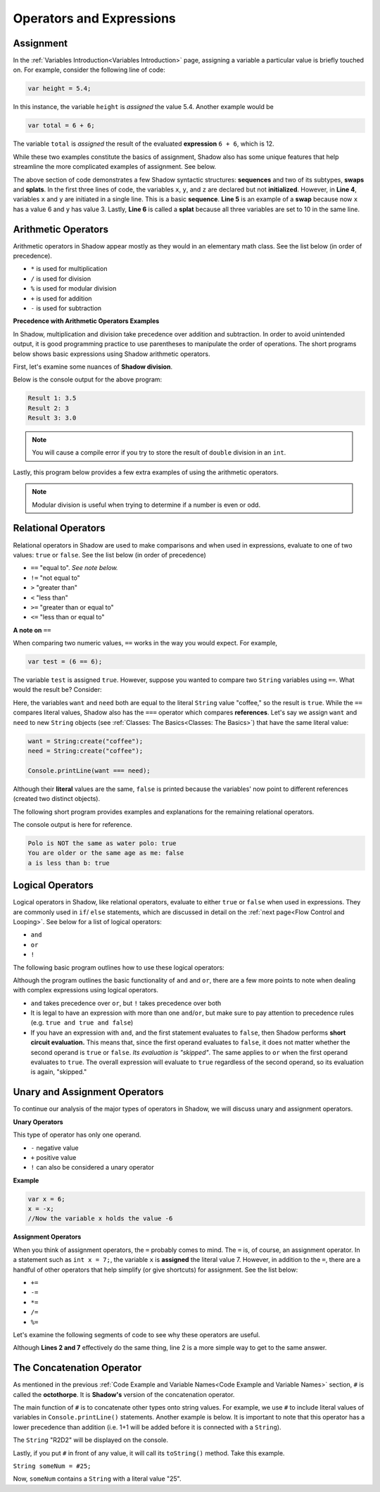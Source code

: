 Operators and Expressions
-------------------------

Assignment
^^^^^^^^^^

In the :ref:`Variables Introduction<Variables Introduction>` page, assigning a variable a particular value is briefly touched on. For example, consider the following line of code:  

.. code-block:: shadow 

    var height = 5.4; 

In this instance, the variable ``height`` is *assigned* the value 5.4. Another example would be 

.. code-block:: shadow

    var total = 6 + 6; 

The variable ``total`` is *assigned* the result of the evaluated **expression** ``6 + 6``, which is 12. 

While these two examples constitute the basics of assignment, Shadow also has some unique features that help streamline the more complicated examples of assignment. See below. 


.. code-block:: shadow 
    :linenos: 

    var x; 
    var y;
    var z; 
    (x, y) = (3, 6); 
    (x, y) = (y, x); 
    (x, y, z) = 10; 

The above section of code demonstrates a few Shadow syntactic structures: **sequences** and two of its subtypes, **swaps** and **splats**. In the first three lines of code, the variables ``x``, ``y``, and ``z``  are declared but not **initialized**. However, in **Line 4**, variables ``x`` and ``y`` are initiated in a single line. This is a basic **sequence**. **Line 5** is an example of a **swap** because now ``x`` has a value 6 and ``y`` has value 3. Lastly, **Line 6** is called a **splat** because all three variables are set to 10 in the same line. 

Arithmetic Operators
^^^^^^^^^^^^^^^^^^^^ 


Arithmetic operators in Shadow appear mostly as they would in an elementary math class. See the list below (in order of precedence).

* ``*`` is used for multiplication
* ``/`` is used for division 
* ``%`` is used for modular division
* ``+`` is used for addition
* ``-`` is used for subtraction


**Precedence with Arithmetic Operators Examples**

In Shadow, multiplication and division take precedence over addition and subtraction. In order to avoid unintended output, it is good programming practice to use parentheses to manipulate the order of operations. The short programs below shows basic expressions using Shadow arithmetic operators.  


First, let's examine some nuances of **Shadow division**. 


.. code-block:: shadow 
    :linenos: 

    import shadow:io@Console;  

    class OperatorsExamples
    {
	 public main( String[] args ) => () 
         {
	 	
	     /*
              * When using the "/" for division, if either the operator or operand is a 
	      * double, the result will be a double (double division). 
              */
             var divide = 7.0 / 2; 
	     Console.printLine("Result 1: " # divide); 
	 	
	 	
	     /* 
              * If the operator and operand are both ints, then the result will 
	      * by a non-rounded whole number (decimal point is "cut off"). 
	      */
             var divide2 = 7 / 2; 
	     Console.printLine("Result 2: " # divide2); 
	 
	 	
	     /* 
              * Although both the operator and operand are ints, the variable
	      * divide3 is a double. What happens? First, the expression to the right 
	      * of the equals sign is evaluated. Since both numbers are ints, 
	      * the result is also an int: 3. Assignment happens SECOND. Shadow recognizes
	      * that the result must be stored as a double, so now divide3 holds the value 3.0, 
	      * not 3.5 -- which is a common mistake. 
	      */
             double divide3 = 7 / 2; 
	     Console.printLine("Result 3: " # divide3); 	 
	 }
    }


Below is the console output for the above program: 

.. code-block:: console
    
    Result 1: 3.5
    Result 2: 3
    Result 3: 3.0
    
    

.. note:: You will cause a compile error if you try to store the result of ``double`` division in an ``int``. 

Lastly, this program below provides a few extra examples of using the arithmetic operators. 

.. code-block:: shadow 
    :linenos:

    import shadow:io@Console;  

    class ArithmeticOperators
    {
	public main( String[] args ) => () 
	{
	    var expression1 = 6 / 3 * 2 + 1; 
	    //expression1 = 5
	    //Evaluated from left to right: (6/3) = 2; (2*2) = 4; (4+1) = 5  
		
	    var expression2 = 10 % 2; 
	    //expression2 = 0
		
	    var expression3 = 10 % 3; 
	    //expression3 = 1 
	}
    }


.. note:: Modular division is useful when trying to determine if a number is even or odd. 

Relational Operators
^^^^^^^^^^^^^^^^^^^^

Relational operators in Shadow are used to make comparisons and when used in expressions, evaluate to one of two values: ``true`` or ``false``. See the list below (in order of precedence)

* ``==`` "equal to". *See note below.*
* ``!=`` "not equal to" 
* ``>`` "greater than" 
* ``<`` "less than"
* ``>=`` "greater than or equal to" 
* ``<=`` "less than or equal to" 


**A note on** ``==``

When comparing two numeric values, ``==`` works in the way you would expect. For example, 

.. code-block:: shadow 

    var test = (6 == 6); 

The variable ``test`` is assigned ``true``. However, suppose you wanted to compare two ``String`` variables using ``==``. What would the result be?  Consider: 

.. code-block:: shadow 
    :linenos:

    var want = "coffee"; 
    var need = "coffee";
    var compare = (want == need); 
    Console.printLine(compare); 

Here, the variables ``want`` and ``need`` both are equal to the literal ``String`` value "coffee," so the result is ``true``. While the ``==`` compares literal values, Shadow also has the ``===`` operator which compares **references**. Let's say we assign ``want`` and ``need`` to new ``String`` objects (see :ref:`Classes: The Basics<Classes: The Basics>`) that have the same literal value: 

.. code-block:: shadow 

    want = String:create("coffee");
    need = String:create("coffee");

    Console.printLine(want === need); 

Although their **literal** values are the same, ``false`` is printed because the variables' now point to different references (created two distinct objects). 

The following short program provides examples and explanations for the remaining relational operators. 


.. code-block:: shadow 
    :linenos:

    import shadow:io@Console;  

    class Comparisons
    {
	public main( String[] args ) => () 
	{ 
	    /* 
             * The following code illustrates the use of "not equal to", or !=. 
             * You may use this operator to compare Strings or numeric values (and 
             * even objects). If the values being compared are not equal, 
             * "true" is returned. 
             */

	    var sport1 = "polo"; 
	    var sport2 = "water polo";
	    Console.printLine("Polo is NOT the same as water polo: " # (sport1 != sport2)); 
            //"true" should be printed, as sport1 and sport2 are not equal. 


		
	    /* 
             * The following code uses >= to make comparisons. Implementing >, <, and <=
	     * follows the same guidelines as shown below. If the the variable 
             * yourAge is greater than or equal to myAge, true will be printed.
             */
	    var myAge = 20; 
	    var yourAge = 19; 
	    Console.printLine("You are older or the same age as me: " # (yourAge >= myAge));
            //"false" should be printed, as 19 is NOT >= 20

	    /* 
             * Note: When you compare Strings with these relational operators, 
	     * they are compared **lexicographically.**
             */ 
                
            Console.printLine("a is less than b: " # ("a" < "b")); 
            // "true" should be printed because lexicographically, "a" is less than "b"
 	}
    }

The console output is here for reference. 

.. code-block:: console

    Polo is NOT the same as water polo: true
    You are older or the same age as me: false
    a is less than b: true 

Logical Operators
^^^^^^^^^^^^^^^^^

Logical operators in Shadow, like relational operators, evaluate to either ``true`` or ``false`` when used in expressions. They are commonly used in ``if``/ ``else`` statements, which are discussed in detail on the :ref:`next page<Flow Control and Looping>`. See below for a list of logical operators: 

* ``and``
* ``or`` 
* ``!``

The following basic program outlines how to use these logical operators: 

.. code-block:: shadow
    :linenos:

    import shadow:io@Console;  

    class LogicalOperators
    {
	public main( String[] args ) => () 
        { 
             /* 
	      * As seen below, in order for the expression "withCream and !withSugar" 
	      * to evaluate to true, each operand must also be true. In this case, we 
	      * can see that withCream was declared to be true. Then we look at the 
	      * second statement. 
	      *
	      * Although withSugar is declared to be false, in the 
	      * expression, there is a "!" in front of withSugar. This is commonly 
	      * called the logical NOT, which evaluates to the opposite of a given
	      * expression. Since withSugar is false intially, the ! then evaulates 
	      * to true. Thus, since both operands are true, the statement "I like my
	      * coffee with cream but NOT sugar!" is printed.
	      */
          
	     var withCream = true; 
	     var withSugar = false; 
	    
	     if (withCream and !withSugar) 
	     {
	     	Console.printLine("I like my coffee with cream but NOT sugar!" ); 
	     }
	      
	    
             /* 
              * In the above lines of code, we see how to use "or." In order for the 
	      * expression "withCream or withSugar" to evaluate to true, only ONE of the 
	      * operands needs to be true. Although withSugar is declared to be false, 
	      * withCream is declared true, so the statement "I like cream OR sugar in my 
	      * coffee. Surprise me!" is printed. 
	      */

	     if (withCream or withSugar) 
	     { 
	     	Console.printLine("I like cream OR sugar in my coffee. Surprise me!"); 
	     }
	}    	      
    }

Although the program outlines the basic functionality of ``and`` and ``or``, there are a few more points to note when dealing with complex expressions using logical operators. 

* ``and`` takes precedence over ``or``, but ``!`` takes precedence over both 
* It is legal to have an expression with more than one ``and``/``or``, but make sure to pay attention to precedence rules (e.g. ``true and true and false``)
* If you have an expression with ``and``, and the first statement evaluates to ``false``, then Shadow performs **short circuit evaluation.** This means that, since the first operand evaluates to ``false``, it does not matter whether the second operand is ``true`` or ``false``.  *Its evaluation is "skipped"*. The same applies to ``or`` when the first operand evaluates to ``true``. The overall expression will evaluate to ``true`` regardless of the second operand, so its evaluation is again, "skipped."  

Unary and Assignment Operators
^^^^^^^^^^^^^^^^^^^^^^^^^^^^^^

To continue our analysis of the major types of operators in Shadow, we will discuss unary and assignment operators. 

**Unary Operators**

This type of operator has only one operand. 

* ``-`` negative value
* ``+`` positive value 
* ``!`` can also be considered a unary operator 

**Example**

.. code-block:: shadow
    
    var x = 6; 
    x = -x; 
    //Now the variable x holds the value -6 


**Assignment Operators** 

When you think of assignment operators, the ``=`` probably comes to mind. The ``=`` is, of course, an assignment operator. In a statement such as ``int x = 7;``, the variable ``x`` is **assigned** the literal value 7. However, in addition to the ``=``, there are a handful of other operators that help simplify (or give shortcuts) for assignment. See the list below: 

* ``+=``
* ``-=``
* ``*=``
* ``/=``
* ``%=``

Let's examine the following segments of code to see why these operators are useful. 


.. code-block:: shadow
    :linenos: 

    var x = 10; 
    x %= 2;
    //Now x = 0  
	 
		
    var y = 10; 
    y = y % 10; 
    // Now y = 0 


Although **Lines 2 and 7** effectively do the same thing, line 2 is a more simple way to get to the same answer. 


The Concatenation Operator
^^^^^^^^^^^^^^^^^^^^^^^^^^

As mentioned in the previous :ref:`Code Example and Variable Names<Code Example and Variable Names>` section, ``#`` is called the **octothorpe**. It is **Shadow's** version of the concatenation operator. 

The main function of ``#`` is to concatenate other types onto string values. For example, we use ``#`` to include literal values of variables in ``Console.printLine()`` statements. Another example is below. It is important to note that this operator has a lower precedence than addition (i.e. 1+1 will be added before it is connected with a ``String``). 

.. code-block:: shadow
    :linenos: 

    var name1 = "R"; 
    var name2 = "D"; 
    Console.printLine(name1 # 1 + 1 # name2 # 2);

The ``String`` "R2D2" will be displayed on the console.  

Lastly, if you put ``#`` in front of any value, it will call its ``toString()`` method. Take this example. 

``String someNum = #25;``
  
Now, ``someNum`` contains a ``String`` with a literal value "25". 






































